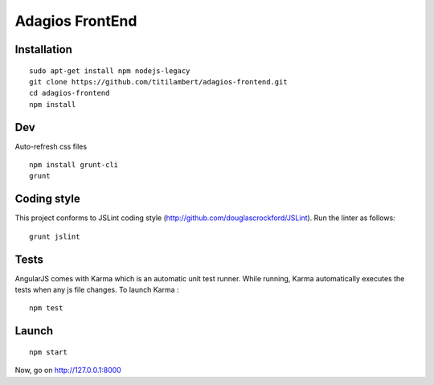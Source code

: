 ================
Adagios FrontEnd
================



Installation
============

::

    sudo apt-get install npm nodejs-legacy
    git clone https://github.com/titilambert/adagios-frontend.git
    cd adagios-frontend
    npm install


Dev
===

Auto-refresh css files

::

    npm install grunt-cli
    grunt


Coding style
===========

This project conforms to JSLint coding style (http://github.com/douglascrockford/JSLint).
Run the linter as follows:

::

    grunt jslint

Tests
=====

AngularJS comes with Karma which is an automatic unit test runner.
While running, Karma automatically executes the tests when any js file changes.
To launch Karma :

::

    npm test

Launch
======

::

    npm start


Now, go on http://127.0.0.1:8000
